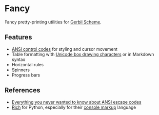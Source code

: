 * Fancy

Fancy pretty-printing utilities for [[https://cons.io/][Gerbil Scheme]].

#+ATTR_HTML: :width 100% :style margin-left: auto; margin-right: auto;
[[./demo.png]]

** Features

- [[https://en.wikipedia.org/wiki/ANSI_escape_code#CSI_(Control_Sequence_Introducer)_sequences][ANSI control codes]] for styling and cursor movement
- Table formatting with [[https://unicode-table.com/en/blocks/box-drawing/][Unicode box drawing characters]] or in Markdown syntax
- Horizontal rules
- Spinners
- Progress bars

** References

- [[https://notes.burke.libbey.me/ansi-escape-codes/][Everything you never wanted to know about ANSI escape codes]]
- [[https://github.com/willmcgugan/rich][Rich]] for Python, especially for their [[https://rich.readthedocs.io/en/latest/markup.html][console markup]] language
